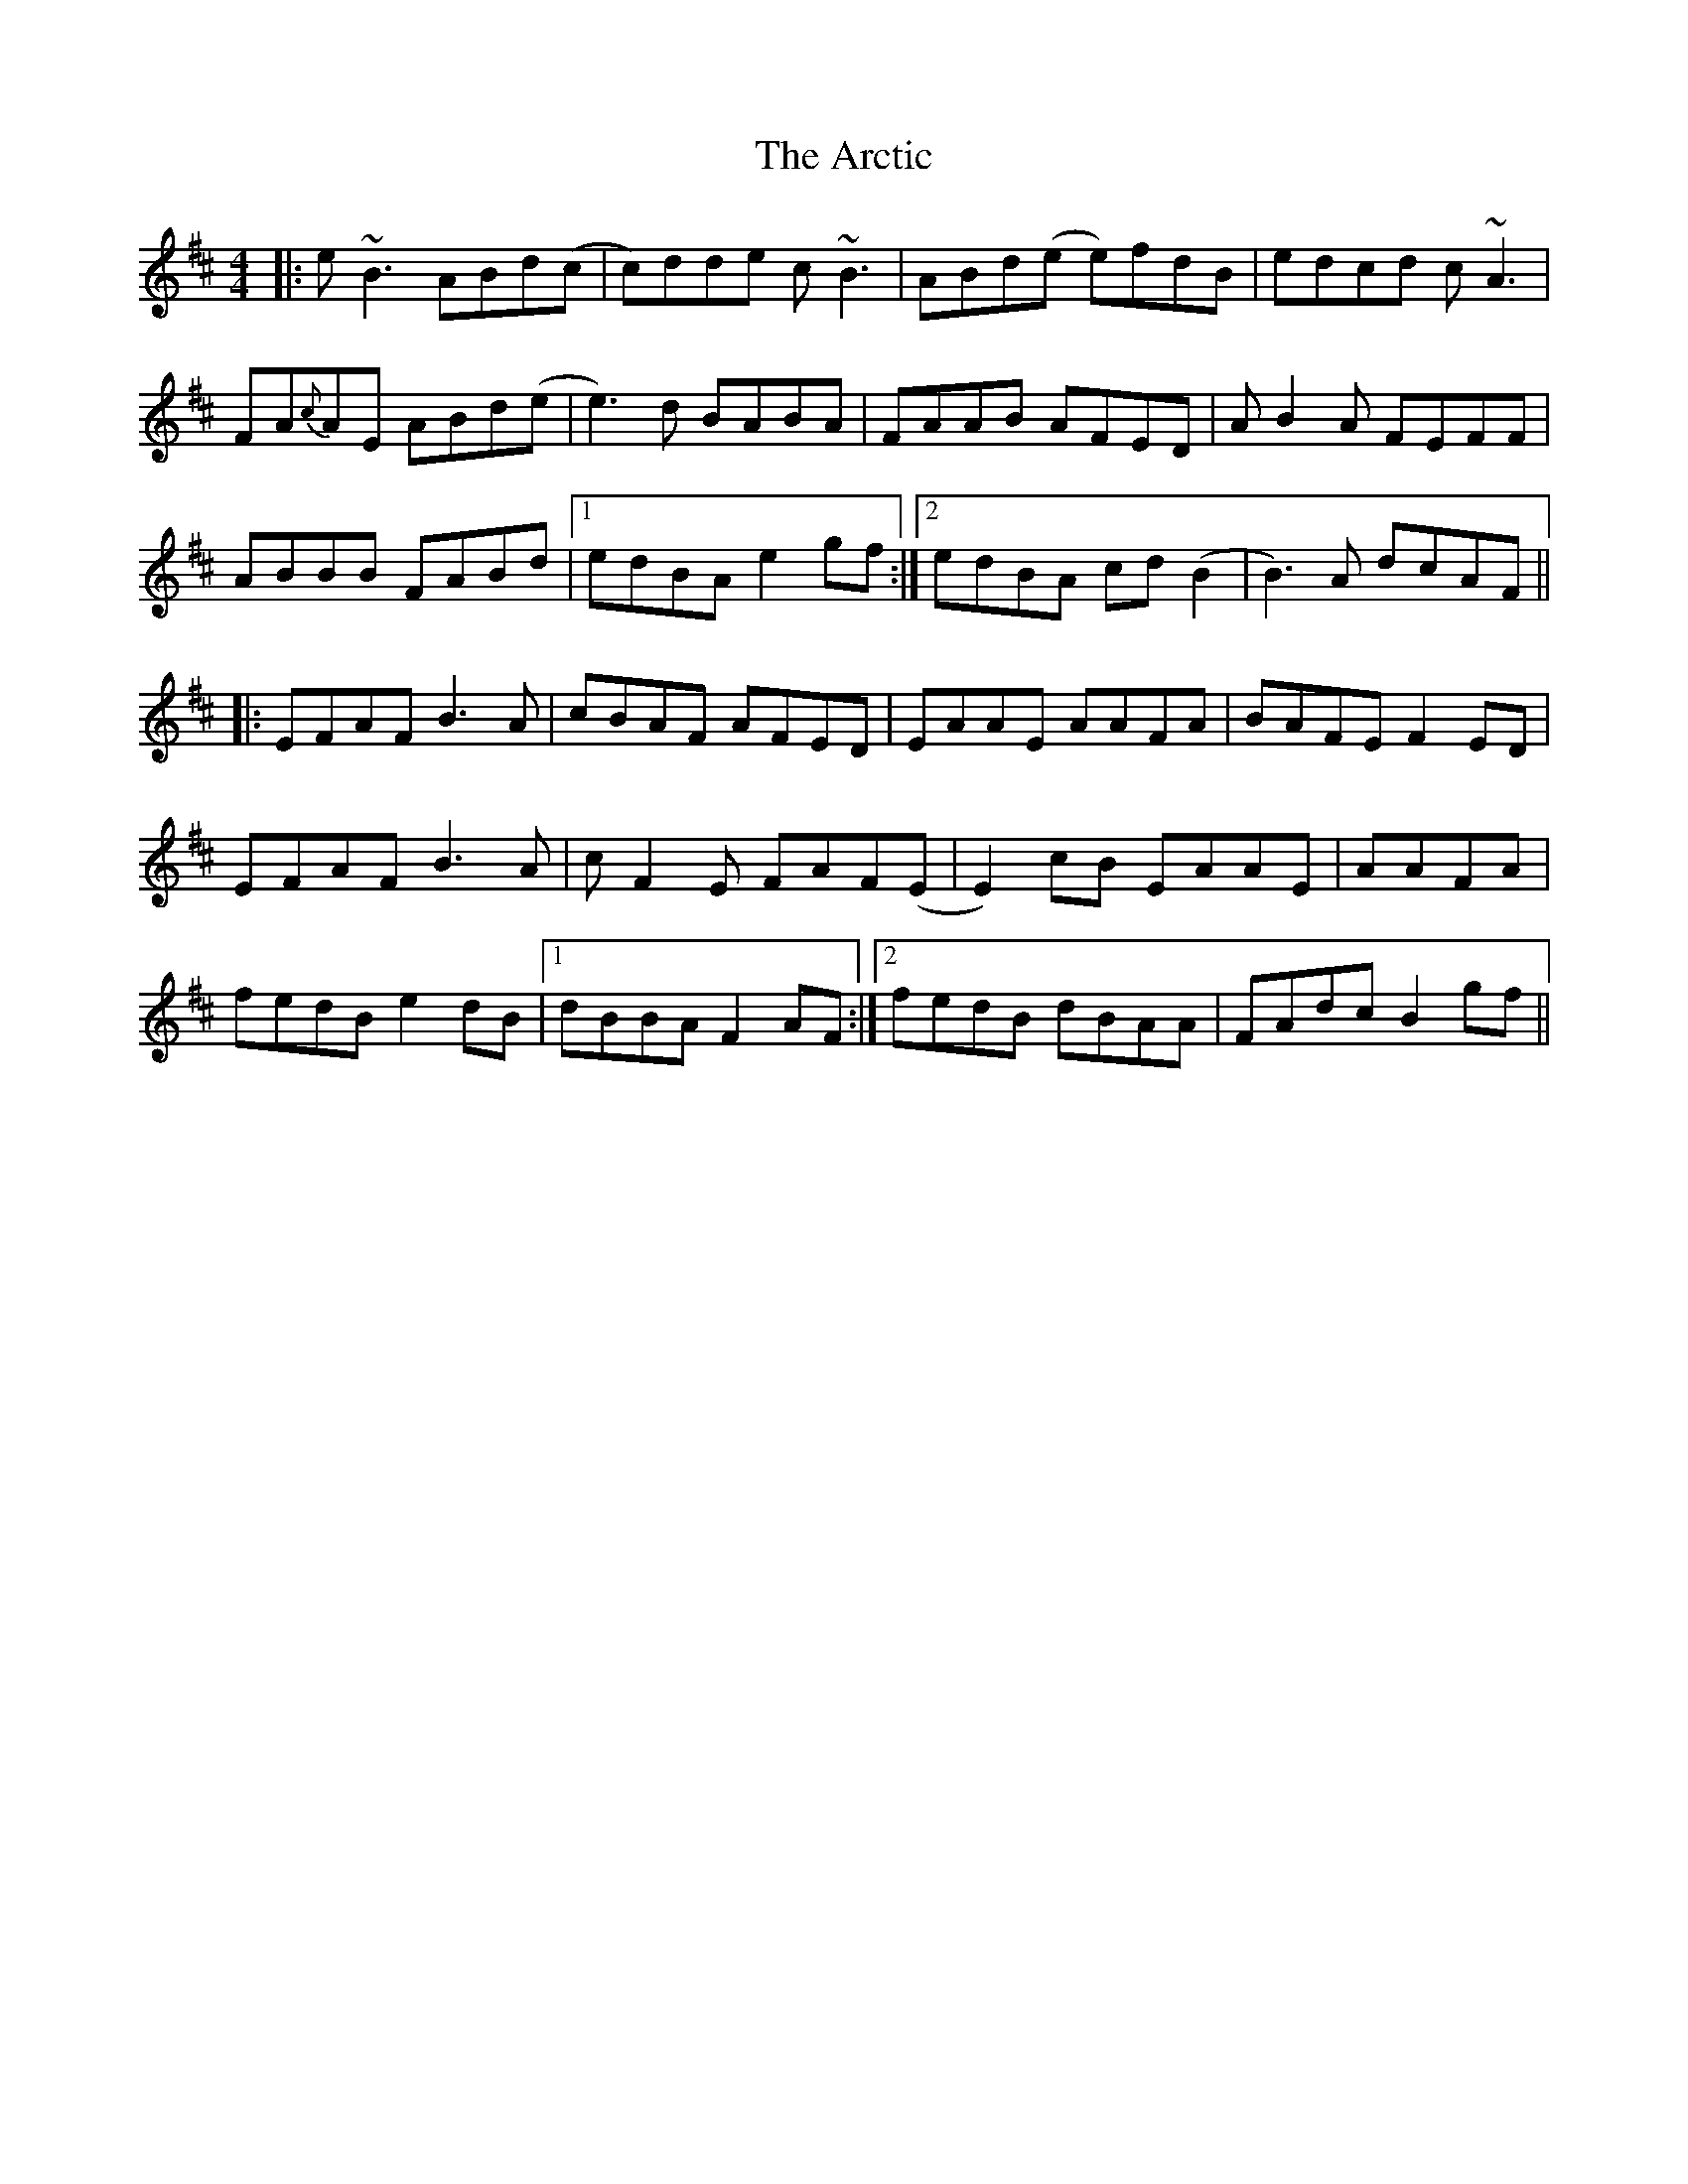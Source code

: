 X: 1815
T: Arctic, The
R: reel
M: 4/4
K: Edorian
|:e~B3 ABd(c|c)dde c~B3|ABd(e e)fdB|edcd c~A3|
FA{c}AE ABd(e|e3)d BABA|FAAB AFED|AB2A FEFF|
ABBB FABd|1 edBA e2 gf:|2 edBA cd(B2|B3)A dcAF||
|:EFAF B3A|cBAF AFED|EAAE AAFA|BAFE F2ED|
EFAF B3A|cF2E FAF(E|E2)cB EAAE|AAFA|
fedB e2dB|1 dBBA F2AF:|2 fedB dBAA|FAdc B2gf||

